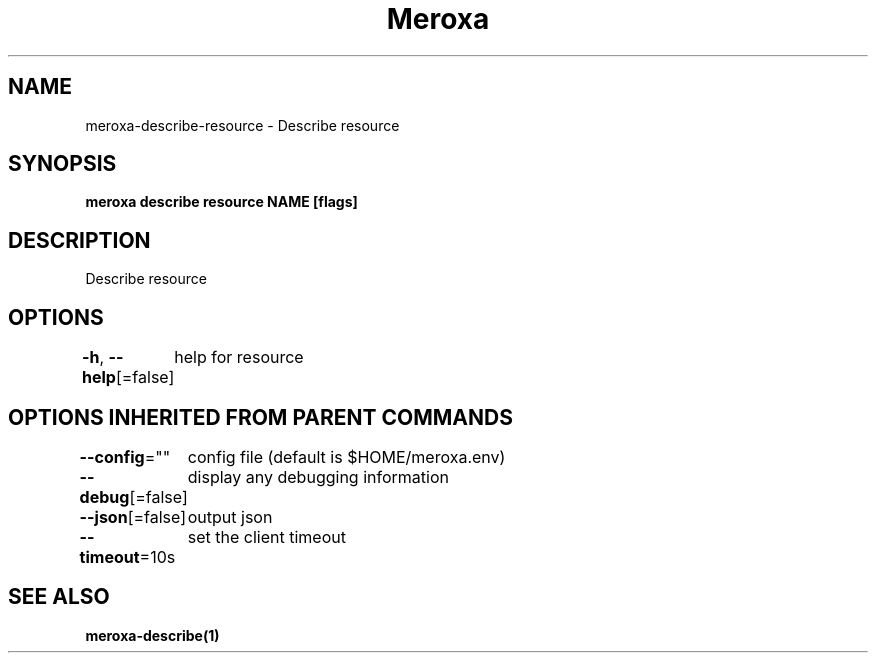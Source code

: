 .nh
.TH "Meroxa" "1" "Apr 2021" "Meroxa CLI " "Meroxa Manual"

.SH NAME
.PP
meroxa\-describe\-resource \- Describe resource


.SH SYNOPSIS
.PP
\fBmeroxa describe resource NAME [flags]\fP


.SH DESCRIPTION
.PP
Describe resource


.SH OPTIONS
.PP
\fB\-h\fP, \fB\-\-help\fP[=false]
	help for resource


.SH OPTIONS INHERITED FROM PARENT COMMANDS
.PP
\fB\-\-config\fP=""
	config file (default is $HOME/meroxa.env)

.PP
\fB\-\-debug\fP[=false]
	display any debugging information

.PP
\fB\-\-json\fP[=false]
	output json

.PP
\fB\-\-timeout\fP=10s
	set the client timeout


.SH SEE ALSO
.PP
\fBmeroxa\-describe(1)\fP
